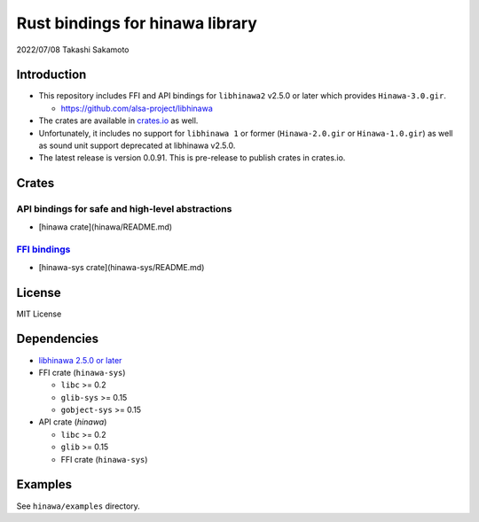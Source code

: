 ================================
Rust bindings for hinawa library
================================

2022/07/08
Takashi Sakamoto

Introduction
============

* This repository includes FFI and API bindings for ``libhinawa2`` v2.5.0 or later which
  provides ``Hinawa-3.0.gir``.

  * `<https://github.com/alsa-project/libhinawa>`_

* The crates are available in `crates.io <https://crates.io/>`_ as well.

* Unfortunately, it includes no support for ``libhinawa 1`` or former (``Hinawa-2.0.gir`` or
  ``Hinawa-1.0.gir``) as well as sound unit support deprecated at libhinawa v2.5.0.

* The latest release is version 0.0.91. This is pre-release to publish crates in crates.io.

Crates
======

API bindings for safe and high-level abstractions
-------------------------------------------------

* [hinawa crate](hinawa/README.md)

`FFI bindings <https://doc.rust-lang.org/cargo/reference/build-scripts.html#-sys-packages>`_
--------------------------------------------------------------------------------------------

* [hinawa-sys crate](hinawa-sys/README.md)

License
=======

MIT License

Dependencies
============

* `libhinawa 2.5.0 or later <https://github.com/alsa-project/libhinawa>`_
* FFI crate (``hinawa-sys``)

  * ``libc`` >= 0.2
  * ``glib-sys`` >= 0.15
  * ``gobject-sys`` >= 0.15

* API crate (`hinawa`)

  * ``libc`` >= 0.2
  * ``glib`` >= 0.15
  * FFI crate (``hinawa-sys``)

Examples
========

See ``hinawa/examples`` directory.

